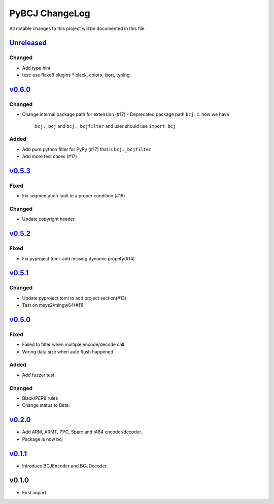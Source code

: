 ===============
PyBCJ ChangeLog
===============

All notable changes to this project will be documented in this file.

`Unreleased`_
=============

Changed
-------
- Add type hint
- test: use flake8 plugins
  * black, colors, isort, typing

`v0.6.0`_
=========

Changed
-------

- Change internal package path for extension (#17)
  - Deprecated package path ``bcj.c``. now we have
    ``bcj._bcj`` and ``bcj._bcjfilter`` and user should
    use ``import bcj``

Added
-----

- Add pure python filter for PyPy (#17)
  that is ``bcj._bcjfilter``
- Add more test cases (#17)

`v0.5.3`_
=========

Fixed
-----

- Fix segmentation fault in a proper condition (#16)

Changed
-------

- Update copyright header.

`v0.5.2`_
=========

Fixed
-----

- Fix pyproject.toml: add missing dynamic propety(#14)


`v0.5.1`_
=========

Changed
-------

- Update pyproject.toml to add project section(#13)
- Test on msys2/mingw64(#11)


`v0.5.0`_
=========

Fixed
-----

- Failed to filter when multiple encode/decode call.
- Wrong data size when auto flush happened

Added
-----

- Add fuzzer test.

Changed
-------

- Black/PEP8 rules
- Change status to Beta.

`v0.2.0`_
=========

- Add ARM, ARMT, PPC, Sparc and IA64 encoder/decoder.
- Package is now bcj

`v0.1.1`_
=========

- Introduce BCJEncoder and BCJDecoder.

v0.1.0
======

- First import.


.. _Unreleased: https://github.com/miurahr/pybcj/compare/v0.6.0...HEAD
.. _v0.6.0: https://github.com/miurahr/pybcj/compare/v0.5.3...v0.6.0
.. _v0.5.3: https://github.com/miurahr/pybcj/compare/v0.5.2...v0.5.3
.. _v0.5.2: https://github.com/miurahr/pybcj/compare/v0.5.1...v0.5.2
.. _v0.5.1: https://github.com/miurahr/pybcj/compare/v0.5.0...v0.5.1
.. _v0.5.0: https://github.com/miurahr/pybcj/compare/v0.2.0...v0.5.0
.. _v0.2.0: https://github.com/miurahr/pybcj/compare/v0.1.1...v0.2.0
.. _v0.1.1: https://github.com/miurahr/pybcj/compare/v0.1.0...v0.1.1
